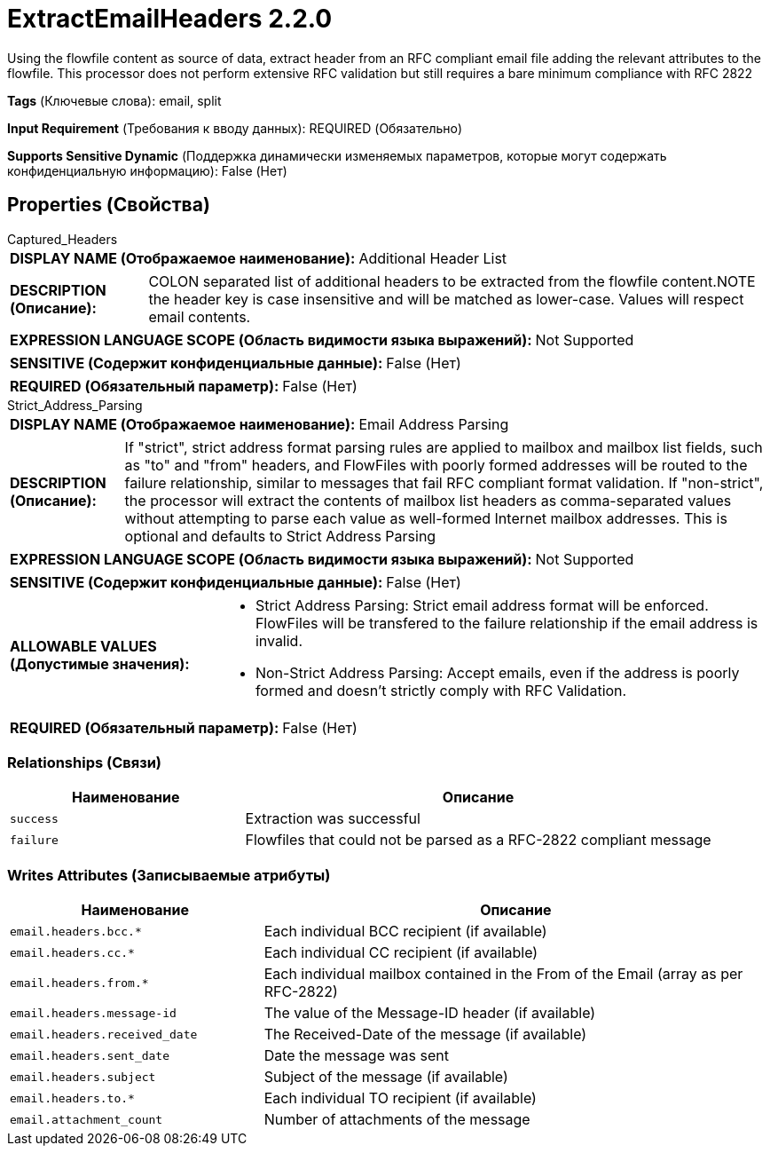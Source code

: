= ExtractEmailHeaders 2.2.0

Using the flowfile content as source of data, extract header from an RFC compliant  email file adding the relevant attributes to the flowfile. This processor does not perform extensive RFC validation but still requires a bare minimum compliance with RFC 2822

[horizontal]
*Tags* (Ключевые слова):
email, split
[horizontal]
*Input Requirement* (Требования к вводу данных):
REQUIRED (Обязательно)
[horizontal]
*Supports Sensitive Dynamic* (Поддержка динамически изменяемых параметров, которые могут содержать конфиденциальную информацию):
 False (Нет) 



== Properties (Свойства)


.Captured_Headers
************************************************
[horizontal]
*DISPLAY NAME (Отображаемое наименование):*:: Additional Header List

[horizontal]
*DESCRIPTION (Описание):*:: COLON separated list of additional headers to be extracted from the flowfile content.NOTE the header key is case insensitive and will be matched as lower-case. Values will respect email contents.


[horizontal]
*EXPRESSION LANGUAGE SCOPE (Область видимости языка выражений):*:: Not Supported
[horizontal]
*SENSITIVE (Содержит конфиденциальные данные):*::  False (Нет) 

[horizontal]
*REQUIRED (Обязательный параметр):*::  False (Нет) 
************************************************
.Strict_Address_Parsing
************************************************
[horizontal]
*DISPLAY NAME (Отображаемое наименование):*:: Email Address Parsing

[horizontal]
*DESCRIPTION (Описание):*:: If "strict", strict address format parsing rules are applied to mailbox and mailbox list fields, such as "to" and "from" headers, and FlowFiles with poorly formed addresses will be routed to the failure relationship, similar to messages that fail RFC compliant format validation. If "non-strict", the processor will extract the contents of mailbox list headers as comma-separated values without attempting to parse each value as well-formed Internet mailbox addresses. This is optional and defaults to Strict Address Parsing


[horizontal]
*EXPRESSION LANGUAGE SCOPE (Область видимости языка выражений):*:: Not Supported
[horizontal]
*SENSITIVE (Содержит конфиденциальные данные):*::  False (Нет) 

[horizontal]
*ALLOWABLE VALUES (Допустимые значения):*::

* Strict Address Parsing: Strict email address format will be enforced. FlowFiles will be transfered to the failure relationship if the email address is invalid. 

* Non-Strict Address Parsing: Accept emails, even if the address is poorly formed and doesn't strictly comply with RFC Validation. 


[horizontal]
*REQUIRED (Обязательный параметр):*::  False (Нет) 
************************************************










=== Relationships (Связи)

[cols="1a,2a",options="header",]
|===
|Наименование |Описание

|`success`
|Extraction was successful

|`failure`
|Flowfiles that could not be parsed as a RFC-2822 compliant message

|===





=== Writes Attributes (Записываемые атрибуты)

[cols="1a,2a",options="header",]
|===
|Наименование |Описание

|`email.headers.bcc.*`
|Each individual BCC recipient (if available)

|`email.headers.cc.*`
|Each individual CC recipient (if available)

|`email.headers.from.*`
|Each individual mailbox contained in the From  of the Email (array as per RFC-2822)

|`email.headers.message-id`
|The value of the Message-ID header (if available)

|`email.headers.received_date`
|The Received-Date of the message (if available)

|`email.headers.sent_date`
|Date the message was sent

|`email.headers.subject`
|Subject of the message (if available)

|`email.headers.to.*`
|Each individual TO recipient (if available)

|`email.attachment_count`
|Number of attachments of the message

|===







